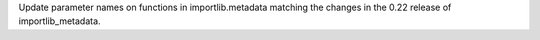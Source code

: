 Update parameter names on functions in importlib.metadata matching the changes in the 0.22 release of importlib_metadata.
